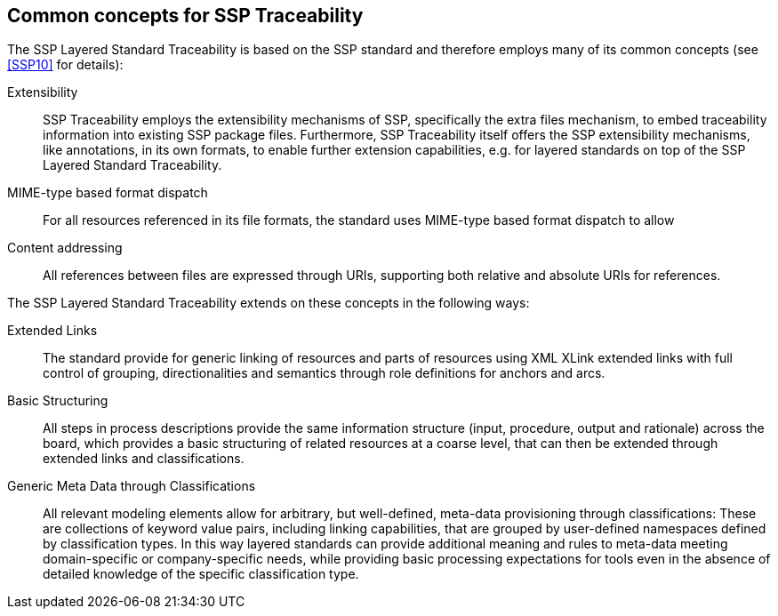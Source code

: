 [#sec-commonconcepts]
== Common concepts for SSP Traceability

The SSP Layered Standard Traceability is based on the SSP standard and therefore employs many of its common concepts (see <<SSP10>> for details):

Extensibility::
SSP Traceability employs the extensibility mechanisms of SSP, specifically the extra files mechanism, to embed traceability information into existing SSP package files.
Furthermore, SSP Traceability itself offers the SSP extensibility mechanisms, like annotations, in its own formats, to enable further extension capabilities, e.g. for layered standards on top of the SSP Layered Standard Traceability. 

MIME-type based format dispatch::
For all resources referenced in its file formats, the standard uses MIME-type based format dispatch to allow  

Content addressing::
All references between files are expressed through URIs, supporting both relative and absolute URIs for references.

The SSP Layered Standard Traceability extends on these concepts in the following ways:

Extended Links::
The standard provide for generic linking of resources and parts of resources using XML XLink extended links with full control of grouping, directionalities and semantics through role definitions for anchors and arcs.

Basic Structuring::
All steps in process descriptions provide the same information structure (input, procedure, output and rationale) across the board, which provides a basic structuring of related resources at a coarse level, that can then be extended through extended links and classifications.

Generic Meta Data through Classifications::
All relevant modeling elements allow for arbitrary, but well-defined, meta-data provisioning through classifications:
These are collections of keyword value pairs, including linking capabilities, that are grouped by user-defined namespaces defined by classification types.
In this way layered standards can provide additional meaning and rules to meta-data meeting domain-specific or company-specific needs, while providing basic processing expectations for tools even in the absence of detailed knowledge of the specific classification type.
